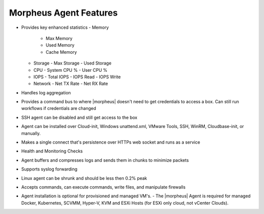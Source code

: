 Morpheus Agent Features
-----------------------

* Provides key enhanced statistics
  - Memory
    - Max Memory
    - Used Memory
    - Cache Memory
  - Storage
    - Max Storage
    - Used Storage
  - CPU 
    - System CPU % 
    - User CPU %
  - IOPS 
    - Total IOPS
    - IOPS Read 
    - IOPS Write 
  - Network 
    - Net TX Rate 
    - Net RX Rate 
* Handles log aggregation
* Provides a command bus to where |morpheus| doesn't need to get credentials to access a box. Can still run workflows if credentials are changed
* SSH agent can be disabled and still get access to the box
* Agent can be installed over Cloud-init, Windows unattend.xml, VMware Tools, SSH, WinRM, Cloudbase-init, or manually.
* Makes a single connect that's persistence over HTTPs web socket and runs as a service
* Health and Monitoring Checks
* Agent buffers and compresses logs and sends them in chunks to minimize packets
* Supports syslog forwarding
* Linux agent can be shrunk and should be less then 0.2% peak
* Accepts commands, can execute commands, write files, and manipulate firewalls
* Agent installation is optional for provisioned and managed VM's.
  - The |morpheus| Agent is required for managed Docker, Kubernetes, SCVMM, Hyper-V, KVM and ESXi Hosts (for ESXi only cloud, not vCenter Clouds). 
